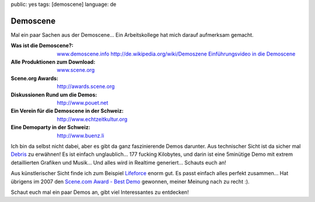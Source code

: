 public: yes
tags: [demoscene]
language: de

Demoscene
=========

Mal ein paar Sachen aus der Demoscene... Ein Arbeitskollege hat mich darauf aufmerksam gemacht.

:Was ist die Demoscene?:
    `www.demoscene.info <http://www.demoscene.info>`_
    `http://de.wikipedia.org/wiki/Demoszene <http://de.wikipedia.org/wiki/Demoszene>`_
    `Einführungsvideo in die Demoscene <http://www.echtzeitkultur.org/blog/de/wid.html>`_
:Alle Produktionen zum Download:
    `www.scene.org <http://www.scene.org>`_
:Scene.org Awards:
    `http://awards.scene.org <http://awards.scene.org>`_
:Diskussionen Rund um die Demos:
    `http://www.pouet.net <http://www.pouet.net>`_
:Ein Verein für die Demoscene in der Schweiz:
    `http://www.echtzeitkultur.org <http://www.echtzeitkultur.org%20>`_
:Eine Demoparty in der Schweiz:
    `http://www.buenz.li <http://www.buenz.li>`_

Ich bin da selbst nicht dabei, aber es gibt da ganz faszinierende Demos darunter. Aus technischer
Sicht ist da sicher mal `Debris
<http://www.scene.org/file.php?file=/parties/2007/breakpoint07/demo/fr-041_debris.zip>`_ zu
erwähnen! Es ist einfach unglaublich... 177 fucking Kilobytes, und darin ist eine 5minütige Demo mit
extrem detaillierten Grafiken und Musik...  Und alles wird in Realtime generiert... Schauts euch an!

Aus künstlerischer Sicht finde ich zum Beispiel `Lifeforce
<http://www.scene.org/file.php?id=380705>`_ enorm gut. Es passt einfach alles perfekt zusammen...
Hat übrigens im 2007 den `Scene.com Award - Best Demo <http://awards.scene.org/awards.php>`_
gewonnen, meiner Meinung nach zu recht :).

Schaut euch mal ein paar Demos an, gibt viel Interessantes zu entdecken!
